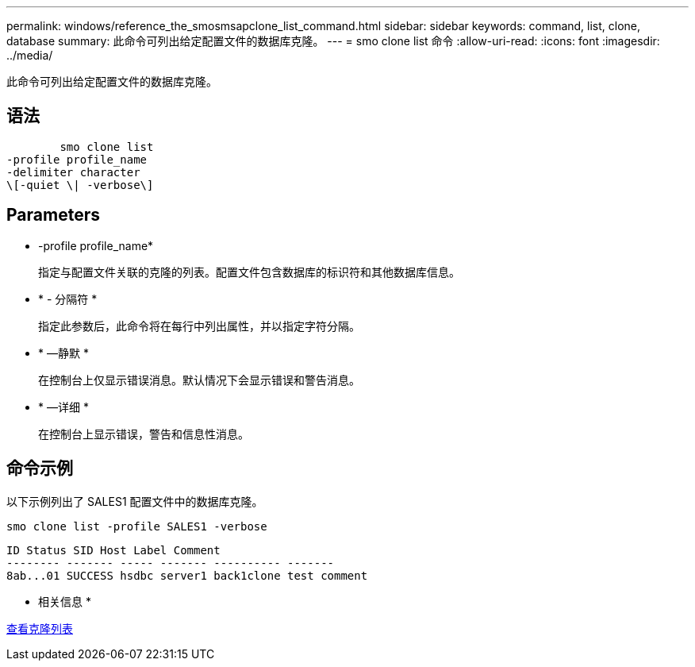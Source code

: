 ---
permalink: windows/reference_the_smosmsapclone_list_command.html 
sidebar: sidebar 
keywords: command, list, clone, database 
summary: 此命令可列出给定配置文件的数据库克隆。 
---
= smo clone list 命令
:allow-uri-read: 
:icons: font
:imagesdir: ../media/


[role="lead"]
此命令可列出给定配置文件的数据库克隆。



== 语法

[listing]
----

        smo clone list
-profile profile_name
-delimiter character
\[-quiet \| -verbose\]
----


== Parameters

* -profile profile_name*
+
指定与配置文件关联的克隆的列表。配置文件包含数据库的标识符和其他数据库信息。

* * - 分隔符 *
+
指定此参数后，此命令将在每行中列出属性，并以指定字符分隔。

* * —静默 *
+
在控制台上仅显示错误消息。默认情况下会显示错误和警告消息。

* * —详细 *
+
在控制台上显示错误，警告和信息性消息。





== 命令示例

以下示例列出了 SALES1 配置文件中的数据库克隆。

[listing]
----
smo clone list -profile SALES1 -verbose
----
[listing]
----
ID Status SID Host Label Comment
-------- ------- ----- ------- ---------- -------
8ab...01 SUCCESS hsdbc server1 back1clone test comment
----
* 相关信息 *

xref:task_viewing_a_list_of_clones.adoc[查看克隆列表]
